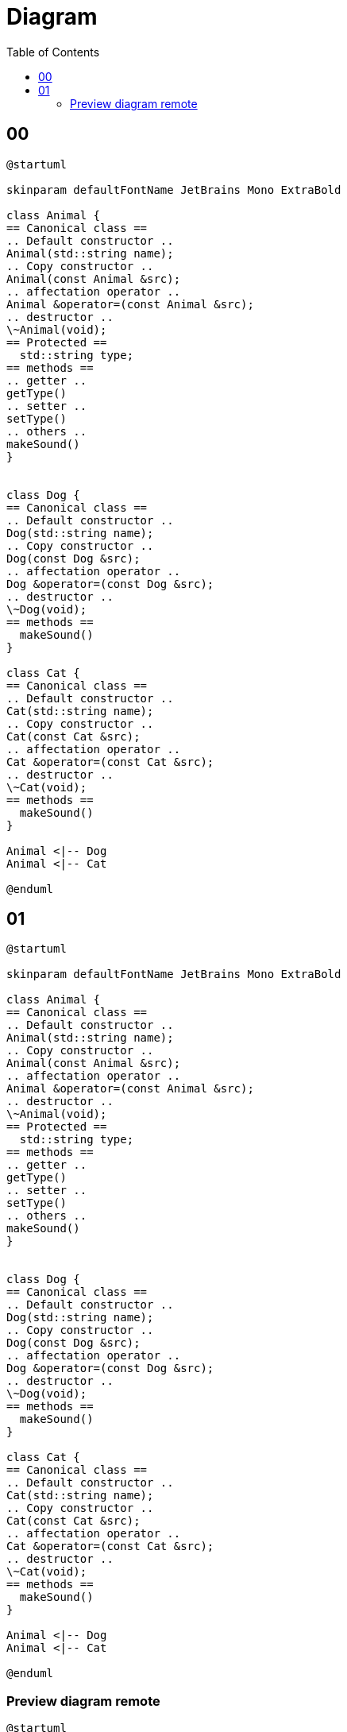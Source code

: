 = Diagram
:toc:
:nofooter:

== 00

[plantuml, target=00, format=svg, width=50%]
....
@startuml

skinparam defaultFontName JetBrains Mono ExtraBold

class Animal {
== Canonical class ==
.. Default constructor ..
Animal(std::string name);
.. Copy constructor ..
Animal(const Animal &src);
.. affectation operator ..
Animal &operator=(const Animal &src);
.. destructor ..
\~Animal(void);
== Protected ==
  std::string type;
== methods ==
.. getter ..
getType()
.. setter ..
setType()
.. others ..
makeSound()
}


class Dog {
== Canonical class ==
.. Default constructor ..
Dog(std::string name);
.. Copy constructor ..
Dog(const Dog &src);
.. affectation operator ..
Dog &operator=(const Dog &src);
.. destructor ..
\~Dog(void);
== methods ==
  makeSound()
}

class Cat {
== Canonical class ==
.. Default constructor ..
Cat(std::string name);
.. Copy constructor ..
Cat(const Cat &src);
.. affectation operator ..
Cat &operator=(const Cat &src);
.. destructor ..
\~Cat(void);
== methods ==
  makeSound()
}

Animal <|-- Dog
Animal <|-- Cat

@enduml
....

== 01

[plantuml, target=01, format=svg, width=50%]
....
@startuml

skinparam defaultFontName JetBrains Mono ExtraBold

class Animal {
== Canonical class ==
.. Default constructor ..
Animal(std::string name);
.. Copy constructor ..
Animal(const Animal &src);
.. affectation operator ..
Animal &operator=(const Animal &src);
.. destructor ..
\~Animal(void);
== Protected ==
  std::string type;
== methods ==
.. getter ..
getType()
.. setter ..
setType()
.. others ..
makeSound()
}


class Dog {
== Canonical class ==
.. Default constructor ..
Dog(std::string name);
.. Copy constructor ..
Dog(const Dog &src);
.. affectation operator ..
Dog &operator=(const Dog &src);
.. destructor ..
\~Dog(void);
== methods ==
  makeSound()
}

class Cat {
== Canonical class ==
.. Default constructor ..
Cat(std::string name);
.. Copy constructor ..
Cat(const Cat &src);
.. affectation operator ..
Cat &operator=(const Cat &src);
.. destructor ..
\~Cat(void);
== methods ==
  makeSound()
}

Animal <|-- Dog
Animal <|-- Cat

@enduml
....

=== Preview diagram remote

[plantuml, target=preview, format=png, width=50%]
....
@startuml

skinparam defaultFontName JetBrains Mono Extra

cloud myserver {
	folder index.html
	note left
		python3 -m http.server 80
	endnote
}

cloud 42 {
	file firefox
	note left
		localhost:8080
	endnote
}

index.html --> firefox : ssh -p 4242 user@example.com -L 8080:localhost:80

@enduml
....


